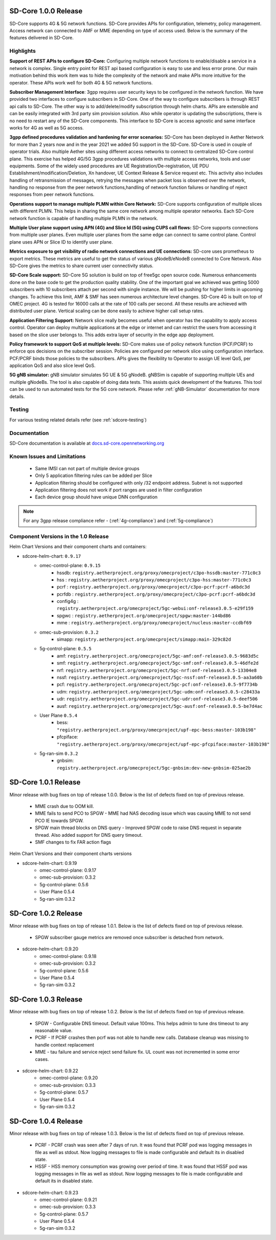 ..
   SPDX-FileCopyrightText: © 2020 Open Networking Foundation <support@opennetworking.org>
   SPDX-License-Identifier: Apache-2.0

SD-Core 1.0.0 Release
=====================

SD-Core supports 4G & 5G network functions. SD-Core provides APIs for configuration, telemetry, policy
management. Access network can connected to AMF or MME depending on type of access used. Below is the
summary of the features delivered in SD-Core.

Highlights
----------

**Support of REST APIs to configure SD-Core:** Configuring multiple network functions to enable/disable a
service in a network is complex. Single entry point for REST api based configuration is easy to use
and less error prone. Our main motivation behind this work item was to hide the complexity of the network
and make APIs more intuitive for the operator. These APIs work well for both 4G & 5G network functions.

**Subscriber Management Interface**: 3gpp requires user security keys to be configured in the network function.
We have provided two interfaces to configure subscribers in SD-Core. One of the way to configure subscribers
is through REST api calls to SD-Core. The other way is to add/delete/modify subscription through helm charts.
APIs are extensible and can be easily integrated with 3rd party sim provision solution. Also while operator
is updating the subscriptions, there is no need to restart any of the SD-Core components. This interface
to SD-Core is access agnostic and same interface works for 4G as well as 5G access.

**3gpp defined procedures validation and hardening for error scenarios:** SD-Core has been deployed in Aether
Network for more than 2 years now and in the year 2021 we added 5G support in the SD-Core. SD-Core is used in
couple of operator trials. Also multiple Aether sites using different access networks to connect to
centralized SD-Core control plane.
This exercise has helped 4G/5G 3gpp procedures validations with multiple access networks, tools and user equipments.
Some of the widely used procedures are UE Registration/De-registration, UE PDU Establishment/modification/Deletion,
Xn handover, UE Context Release & Service request etc. This activity also includes handling of retransmission of
messages, retrying the messages when packet loss is observed over the network, handling no response from the peer
network functions,handling of network function failures or handling of reject responses from peer network functions.


**Operations support to manage multiple PLMN within Core Network:** SD-Core supports configuration
of multiple slices with different PLMN. This helps in sharing the same core network among multiple
operator networks. Each SD-Core network function is capable of handling multiple PLMN in the network.

**Multiple User plane support using APN (4G) and Slice Id (5G) using CUPS call flows:** SD-Core
supports connections from multiple user planes. Even multiple user planes from the same edge can
connect to same control plane. Control plane uses APN or Slice ID to identify user plane.

**Metrics exposure to get visibility of radio network connections and UE connections:** SD-core
uses prometheus to export metrics. These metrics are useful to get the status of various
gNodeB/eNodeB connected to Core Network. Also SD-Core gives the metrics to share current user
connectivity status.

**SD-Core Scale support:** SD-Core 5G solution is build on top of free5gc open source code.
Numerous enhancements done on the base code to get the production quality stability. One of
the important goal we achieved was getting 5000 subscribers with 10 subscribers attach per
second with single instance. We will be pushing for higher limits in upcoming changes.
To achieve this limit, AMF & SMF has seen numerous architecture level changes. SD-Core 4G is
built on top of OMEC project. 4G is tested for 16000 calls at the rate of 100 calls per second.
All these results are achieved with distributed user plane. Vertical scaling can be done easily
to achieve higher call setup rates.

**Application Filtering Support:** Network slice really becomes
useful when operator has the capability to apply access control. Operator can deploy multiple
applications at the edge or internet and can restrict the users from accessing it based on the
slice user belongs to. This adds extra layer of security in the edge app deployment.

**Policy framework to support QoS at multiple levels:** SD-Core makes use of policy network
function (PCF/PCRF) to enforce qos decisions on the subscriber session. Policies are configured
per network slice using configuration interface.  PCF/PCRF binds those policies to the subscribers.
APIs gives the flexibility to Operator to assign UE level QoS, per application QoS and also slice level QoS.

**5G gNB simulator:** gNB simulator simulates 5G UE & 5G gNodeB. gNBSim is capable of supporting
multiple UEs and multiple gNodeBs. The tool is also capable of doing data tests. This assists quick
development of the features. This tool can be used to run automated tests for the 5G core network.
Please refer :ref:`gNB-Simulator` documentation for more details.

Testing
-------
For various testing related details refer (see :ref:`sdcore-testing`)

Documentation
-------------

SD-Core documentation is available at `docs.sd-core.opennetworking.org
<https://docs.sd-core.opennetworking.org>`_


Known Issues and Limitations
----------------------------

    - Same IMSI can not part of multiple device groups
    - Only 5 application filtering rules can be added per Slice
    - Application filtering should be configured with only /32 endpoint address. Subnet is not supported
    - Application filtering does not work if port ranges are used in filter configuration
    - Each device group should have unique DNN configuration

.. note::
    For any 3gpp release compliance refer - (:ref:`4g-compliance`) and (:ref:`5g-compliance`)

Component Versions in the 1.0 Release
-------------------------------------

Helm Chart Versions and their component charts and containers:

* sdcore-helm-chart: ``0.9.17``
    * omec-control-plane: ``0.9.15``
        * hssdb: ``registry.aetherproject.org/proxy/omecproject/c3po-hssdb:master-771c0c3``
        * hss  : ``registry.aetherproject.org/proxy/omecproject/c3po-hss:master-771c0c3``
        * pcrf  : ``registry.aetherproject.org/proxy/omecproject/c3po-pcrf:pcrf-a6bdc3d``
        * pcrfdb  : ``registry.aetherproject.org/proxy/omecproject/c3po-pcrf:pcrf-a6bdc3d``
        * config4g  : ``registry.aetherproject.org/omecproject/5gc-webui:onf-release3.0.5-e29f159``
        * spgwc  : ``registry.aetherproject.org/omecproject/spgw:master-144bd86``
        * mme  : ``registry.aetherproject.org/proxy/omecproject/nucleus:master-ccdbf69``
    * omec-sub-provision: ``0.3.2``
        * simapp: ``registry.aetherproject.org/omecproject/simapp:main-329c82d``
    * 5g-control-plane: ``0.5.5``
        * amf: ``registry.aetherproject.org/omecproject/5gc-amf:onf-release3.0.5-9683d5c``
        * smf: ``registry.aetherproject.org/omecproject/5gc-smf:onf-release3.0.5-46dfe2d``
        * nrf: ``registry.aetherproject.org/omecproject/5gc-nrf:onf-release3.0.5-13304e8``
        * nssf: ``registry.aetherproject.org/omecproject/5gc-nssf:onf-release3.0.5-aa3a60b``
        * pcf: ``registry.aetherproject.org/omecproject/5gc-pcf:onf-release3.0.5-9f7734b``
        * udm: ``registry.aetherproject.org/omecproject/5gc-udm:onf-release3.0.5-c28433a``
        * udr: ``registry.aetherproject.org/omecproject/5gc-udr:onf-release3.0.5-deef506``
        * ausf: ``registry.aetherproject.org/omecproject/5gc-ausf:onf-release3.0.5-be7d4ac``
    * User Plane ``0.5.4``
        * bess: ``"registry.aetherproject.org/proxy/omecproject/upf-epc-bess:master-103b198"``
        * pfcpiface: ``"registry.aetherproject.org/proxy/omecproject/upf-epc-pfcpiface:master-103b198"``
    * 5g-ran-sim ``0.3.2``
        * gnbsim: ``registry.aetherproject.org/omecproject/5gc-gnbsim:dev-new-gnbsim-025ae2b``

SD-Core 1.0.1 Release
=====================

Minor release with bug fixes on top of release 1.0.0. Below is the list of defects fixed on top of previous release.

    * MME crash due to OOM kill.
    * MME fails to send PCO to SPGW - MME had NAS decoding issue which was causing MME to not send PCO IE towards SPGW.
    * SPGW main thread blocks on DNS query - Improved SPGW code to raise DNS request in separate thread. Also added
      support for DNS query timeout.
    * SMF changes to fix FAR action flags

Helm Chart Versions and their component charts versions

* sdcore-helm-chart: 0.9.19
    * omec-control-plane: 0.9.17
    * omec-sub-provision: 0.3.2
    * 5g-control-plane: 0.5.6
    * User Plane 0.5.4
    * 5g-ran-sim 0.3.2

SD-Core 1.0.2 Release
=====================

Minor release with bug fixes on top of release 1.0.1. Below is the list of defects fixed on top of previous release.

    * SPGW subscriber gauge metrics are removed once subscriber is detached from network.

* sdcore-helm-chart: 0.9.20
    * omec-control-plane: 0.9.18
    * omec-sub-provision: 0.3.2
    * 5g-control-plane: 0.5.6
    * User Plane 0.5.4
    * 5g-ran-sim 0.3.2

SD-Core 1.0.3 Release
=====================

Minor release with bug fixes on top of release 1.0.2. Below is the list of defects fixed on top of previous release.

    * SPGW -  Configurable DNS timeout. Default value 100ms. This helps admin to tune dns timeout
      to any reasonable value.
    * PCRF - If PCRF crashes then pcrf was not able to handle new calls. Database cleanup was missing to handle
      context replacement
    * MME - tau failure and service reject send failure fix. UL count was not incremented in some error cases.

* sdcore-helm-chart: 0.9.22
    * omec-control-plane: 0.9.20
    * omec-sub-provision: 0.3.3
    * 5g-control-plane: 0.5.7
    * User Plane 0.5.4
    * 5g-ran-sim 0.3.2

SD-Core 1.0.4 Release
=====================

Minor release with bug fixes on top of release 1.0.3. Below is the list of defects fixed on top of previous release.

    * PCRF - PCRF crash was seen after 7 days of run. It was found that PCRF pod was logging messages in file as well
      as stdout. Now logging messages to file is made configurable and default its in disabled state.
    * HSSF - HSS memory consumption was growing over period of time. It was found that HSSF pod was logging messages
      in file as well as stdout. Now logging messages to file is made configurable and default its in disabled state.

* sdcore-helm-chart: 0.9.23
    * omec-control-plane: 0.9.21
    * omec-sub-provision: 0.3.3
    * 5g-control-plane: 0.5.7
    * User Plane 0.5.4
    * 5g-ran-sim 0.3.2
